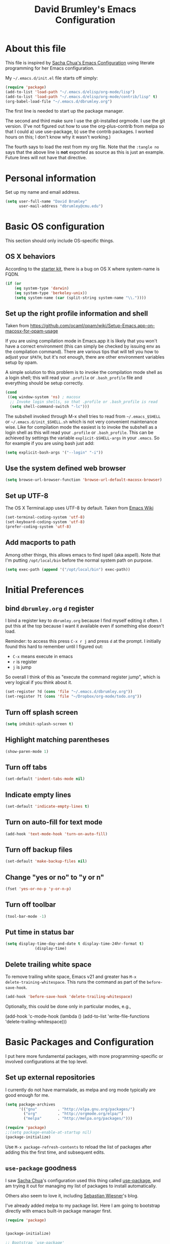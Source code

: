 #+TITLE: David Brumley's Emacs Configuration
#+OPTIONS: toc:4 h:4

* About this file
This file is inspired by [[http://pages.sachachua.com/.emacs.d/Sacha.html][Sacha Chua's Emacs Configuration]] using
literate programming for her Emacs configuration.

My =~/.emacs.d/init.el= file starts off simply:
#+begin_src emacs-lisp :tangle no
(require 'package)
(add-to-list 'load-path "~/.emacs.d/elisp/org-mode/lisp")
(add-to-list 'load-path "~/.emacs.d/elisp/org-mode/contrib/lisp" t)
(org-babel-load-file "~/.emacs.d/dbrumley.org")
#+end_src

The first line is needed to start up the package manager.

The second and third make sure I use the git-installed orgmode.  I use
the git version.  (I've not figured out how to use the
org-plus-contrib from melpa so that I could a) use use-package, b) use
the contrib packages.  I worked hours on this; I don't know
why it wasn't working.)


The fourth says to load the rest from my org file. Note that the
=:tangle no= says that the above line is *not* exported as source as
this is just an example. Future lines will not have that directive.

* Personal information
Set up my name and email address.

#+BEGIN_SRC emacs-lisp
(setq user-full-name "David Brumley"
      user-mail-address "dbrumley@cmu.edu")
#+END_SRC

* Basic OS configuration
This section should only include OS-specific things.
** OS X behaviors
According to the [[https://github.com/eschulte/emacs24-starter-kit/blob/master/starter-kit.org][starter kit]], there is a bug on OS X where system-name
is FQDN.

#+BEGIN_SRC emacs-lisp
(if (or
    (eq system-type 'darwin)
    (eq system-type 'berkeley-unix))
    (setq system-name (car (split-string system-name "\\."))))
#+END_SRC

** Set up the right profile information and shell

Taken from
https://github.com/ocaml/opam/wiki/Setup-Emacs.app-on-macosx-for-opam-usage

If you are using compilation mode in Emacs.app it is likely that you
won't have a correct environment (this can simply be checked by
issuing env as the compilation command). There are various tips that
will tell you how to adjust your =$PATH=, but it's not enough, there are
other environment variables setup by opam.

A simple solution to this problem is to invoke the compilation mode
shell as a login shell; this will read your =.profile= or =.bash_profile=
file and everything should be setup correctly.

#+BEGIN_SRC emacs-lisp
(cond
 ((eq window-system 'ns) ; macosx
  ;; Invoke login shells, so that .profile or .bash_profile is read
  (setq shell-command-switch "-lc")))
#+END_SRC

The subshell invoked through M-x shell tries to read from
=~/.emacs_$SHELL= or =~/.emacs.d/init_$SHELL.sh= which is not very
convenient maintenance wise. Like for compilation mode the easiest is
to invoke the subshell as a login shell as this will read your
=.profile= or =.bash_profile=. This can be achieved by settings the
variable =explicit-$SHELL-args= in your =.emacs=. So for example if you
are using bash just add:

#+BEGIN_SRC emacs-lisp
(setq explicit-bash-args '("--login" "-i"))
#+END_SRC

** Use the system defined web browser

#+BEGIN_SRC emacs-lisp
(setq browse-url-browser-function 'browse-url-default-macosx-browser)
#+END_SRC

** Set up UTF-8
The OS X Terminal.app uses UTF-8 by default.  Taken from [[http://www.emacswiki.org/emacs/EmacsForMacOS][Emacs Wiki]]

#+BEGIN_SRC emacs-lisp
(set-terminal-coding-system 'utf-8)
(set-keyboard-coding-system 'utf-8)
(prefer-coding-system 'utf-8)
#+END_SRC

** Add macports to path
Among other things, this allows emacs to find ispell (aka aspell).
Note that I'm putting =/opt/local/bin= before the normal system
path on purpose.

#+BEGIN_SRC emacs-lisp
  (setq exec-path (append '("/opt/local/bin") exec-path))
#+END_SRC

* Initial Preferences
** bind =dbrumley.org= =d= register
I bind a register key to =dbrumley.org= because I find myself editing
it often.  I put this at the top because I want it available even if
something else doesn't load.

Reminder: to access this press =C-x r j= and press =d= at the
prompt. I initially found this hard to remember until I figured out:
  * =C-x= means execute in emacs
  * =r= is register
  * =j= is jump
So overall I think of this as "execute the command register jump",
which is very logical if you think about it.

#+BEGIN_SRC emacs-lisp
  (set-register ?d (cons 'file "~/.emacs.d/dbrumley.org"))
  (set-register ?t (cons 'file "~/Dropbox/org-mode/todo.org"))
#+END_SRC
** Turn off splash screen
#+BEGIN_SRC emacs-lisp
(setq inhibit-splash-screen t)
#+END_SRC

** Highlight matching parentheses
#+BEGIN_SRC emacs-lisp
(show-paren-mode 1)
#+END_SRC

** Turn off tabs
#+BEGIN_SRC emacs-lisp
  (set-default 'indent-tabs-mode nil)
#+END_SRC

** Indicate empty lines
#+BEGIN_SRC emacs-lisp
  (set-default 'indicate-empty-lines t)
#+END_SRC

** Turn on auto-fill for text mode
#+BEGIN_SRC emacs-lisp
  (add-hook 'text-mode-hook 'turn-on-auto-fill)
#+END_SRC

** Turn off backup files
#+BEGIN_SRC emacs-lisp
  (set-default 'make-backup-files nil)
#+END_SRC

** Change "yes or no" to "y or n"
#+BEGIN_SRC emacs-lisp
(fset 'yes-or-no-p 'y-or-n-p)
#+END_SRC
** Turn off toolbar
#+BEGIN_SRC emacs-lisp
(tool-bar-mode -1)
#+END_SRC
** Put time in status bar
#+BEGIN_SRC emacs-lisp
  (setq display-time-day-and-date t display-time-24hr-format t)
               (display-time)
#+END_SRC
** Delete trailing white space

To remove trailing white space, Emacs v21 and greater has =M-x
delete-training-whitespace=. This runs the command as part of the
=before-save-hook=.
#+BEGIN_SRC emacs-lisp
(add-hook 'before-save-hook 'delete-trailing-whitespace)
#+END_SRC

Optionally, this could be done only in particular modes, e.g.,
#+BEGIN_EXAMPLE emacs-lisp
(add-hook 'c-mode-hook
(lambda () (add-to-list 'write-file-functions
                        'delete-trailing-whitespace)))
#+END_EXAMPLE

* Basic Packages and Configuration
I put here more fundamental packages, with more programming-specific
or involved configurations at the top level.

** Set up external repositories
I currently do not have marmalade, as melpa and org mode
typically are good enough for me.
#+BEGIN_SRC emacs-lisp
(setq package-archives
      '(("gnu"         . "http://elpa.gnu.org/packages/")
        ("org"         . "http://orgmode.org/elpa/")
        ("melpa"       . "http://melpa.org/packages/")))

(require 'package)
;;(setq package-enable-at-startup nil)
(package-initialize)
#+END_SRC

Use =M-x package-refresh-contents= to reload the list of packages
after adding this the first time, and subsequent edits.

** =use-package= goodness
I saw [[http://pages.sachachua.com/.emacs.d/Sacha.html][Sacha Chua]]'s configuration used this thing called [[https://github.com/jwiegley/use-package][use-package]],
and am trying it out for managing my list of packages to install
automatically.

Others also seem to love it, including [[http://www.lunaryorn.com/2015/01/06/my-emacs-configuration-with-use-package.html][Sebastian Wiesner]]'s blog.

I've already added melpa to my package list.  Here I am going to
bootstrap directly with emacs built-in package manager first.

#+BEGIN_SRC emacs-lisp
(require 'package)


(package-initialize)

;; Bootstrap `use-package'
(unless (package-installed-p 'use-package)
  (package-refresh-contents)
  (package-install 'use-package))
#+END_SRC

According to the [[https://github.com/jwiegley/use-package][use-package github page]], the following will reduce
startup time.
#+BEGIN_SRC emacs-lisp
(eval-when-compile
  (require 'use-package))
(require 'diminish)                ;; if you use :diminish
(require 'bind-key)                ;; if you use any :bind variant
#+END_SRC

** Set up magit
I've started using magit as part of my emacs-is-my-os effort.

One question is whether to set magit-auto-revert-mode or not. The
default is to set it, but there is an option to do:
#+BEGIN_SRC emacs-lisp :tangle no
  (setq magit-auto-revert-mode nil)
#+END_SRC

The warning message is quite scary, and says that if enabled (which is
the default), you may have data loss. The [[https://github.com/magit/magit/issues/1783][author maintains]] that
updating every time you do a git pull might be annoying. I'm going
with his advice here; hope I'm not shooting myself in the foot.

The below binds =C-x v d= to =magit-status=.

#+BEGIN_SRC emacs-lisp
(use-package magit
  :ensure t
  :init
  ;; disable scary warning
  (setq magit-last-seen-setup-instructions "1.4.0")
  :bind (("C-x v d" . magit-status))
)
#+END_SRC

** Set up ido, and run it on all the things
Currently I'm using ido mode.  I should try out helm (suppose to be
better), but currently that is just a todo for me.

#+BEGIN_SRC emacs-lisp
(use-package ido
  :ensure t
  :init
  (progn
    (ido-mode t)
    (setq ido-enable-flex-matching t)
    (setq ido-everywhere t)
  )
)
#+END_SRC

I also like to have the list of completions listed vertically, not
horizontally.
#+BEGIN_SRC emacs-lisp
(use-package ido-vertical-mode
  :ensure t
)
#+END_SRC
** Set up company mode
I use [[http://company-mode.github.io/][company mode]] for auto-completion.  Funny story: I thought
company mode was some sort of corporate mode. It actually stands for
"complete anything".  Note this is use by elpy for python, but I have
it here since it works with most languages.  I also enable it globally
via the config hook.

#+BEGIN_SRC emacs-lisp
(use-package company
  :ensure t
  :config
   (add-hook 'after-init-hook 'global-company-mode)
)
(use-package company-quickhelp
  :ensure t
)
#+END_SRC

** Discover my major
** smex, smartparen, and discover-my-major

#+BEGIN_SRC emacs-lisp
(use-package smex
  :ensure t
  :bind ("M-x" . smex)
)
#+END_SRC

Configure smartparens.  Note the orgmode configuration was taken from
[[https://github.com/Fuco1/.emacs.d/blob/master/files/smartparens.el][here]], and takes care of matching things like '~'.
#+BEGIN_SRC emacs-lisp
  (use-package smartparens
    :ensure t
    :diminish smartparens-mode
    :config
    (progn
       (require 'smartparens-config)
       (smartparens-global-mode 1)
       ;;; org-mode
       (sp-with-modes 'org-mode
       (sp-local-pair "*" "*" :actions '(insert wrap) :unless '(sp-point-after-word-p sp-point-at-bol-p) :wrap "C-*" :skip-match 'sp--org-skip-asterisk)
       (sp-local-pair "_" "_" :unless '(sp-point-after-word-p) :wrap "C-_")
       (sp-local-pair "/" "/" :unless '(sp-point-after-word-p))
       (sp-local-pair "~" "~" :unless '(sp-point-after-word-p))
       (sp-local-pair "=" "=" :unless '(sp-point-after-word-p))
       (sp-local-pair "«" "»"))

       (defun sp--org-skip-asterisk (ms mb me)
       (or (and (= (line-beginning-position) mb)
       (eq 32 (char-after (1+ mb))))
       (and (= (1+ (line-beginning-position)) me)
       (eq 32 (char-after me)))))

    )
  )
#+END_SRC

In any mode =C-h C-m= will show a list of key bindings.
#+BEGIN_SRC emacs-lisp
(use-package discover-my-major
  :ensure t
)
(global-set-key (kbd "C-h C-m") 'discover-my-major)
#+END_SRC

** define-word
Define word at point will define a word...at the current point.

#+BEGIN_SRC emacs-lisp
(use-package define-word
  :ensure t
  :config
  (progn
    (global-set-key (kbd "C-c d") 'define-word-at-point)
    (global-set-key (kbd "C-c D") 'define-word)
  )
)
#+END_SRC

* Visuals
** TODO Set up line numbers on left hand side not working
#+BEGIN_SRC emacs-lisp
(setq global-linum-mode t)
#+END_SRC


** Color theme
Sometimes I just use reverse mode. Right now I'm trying out Sacha
Chua's color theme.

#+BEGIN_SRC emacs-lisp :tangle no
(use-package color-theme)
(use-package color-theme-solarized :ensure t)
(defun my/setup-color-theme ()
  (interactive)
  (color-theme-solarized-dark)
  (set-face-foreground 'secondary-selection "darkblue")
  (set-face-background 'secondary-selection "lightblue")
  (set-face-background 'font-lock-doc-face "black")
  (set-face-foreground 'font-lock-doc-face "wheat")
  (set-face-background 'font-lock-string-face "black")
  (set-face-foreground 'org-todo "green")
  (set-face-background 'org-todo "black"))

(eval-after-load 'color-theme
  '(when window-system
    (my/setup-color-theme)
(setq global-linum-mode t)
))

(when window-system
  (custom-set-faces
   '(erc-input-face ((t (:foreground "antique white"))))
   '(helm-selection ((t (:background "ForestGreen" :foreground "black"))))
   '(org-agenda-clocking ((t (:inherit secondary-selection :foreground "black"))) t)
   '(org-agenda-done ((t (:foreground "dim gray" :strike-through nil))))
   '(org-done ((t (:foreground "PaleGreen" :weight normal :strike-through t))))
   '(org-clock-overlay ((t (:background "SkyBlue4" :foreground "black"))))
   '(org-headline-done ((((class color) (min-colors 16) (background dark)) (:foreground "LightSalmon" :strike-through t))))
   '(outline-1 ((t (:inherit font-lock-function-name-face :foreground "cornflower blue"))))))
#+END_SRC

This is managars theme
#+BEGIN_SRC emacs-lisp
(deftheme default-black
  "Automatically created 2013-05-20.")


(custom-theme-set-faces
 'default-black
 '(default ((t (:inherit nil :stipple nil :background "Black" :foreground "White" :inverse-video nil :box nil :strike-t*hrough nil :overline nil :underline nil :slant normal :weight normal :width normal :height 105))))
 '(highlight ((((class color) (min-colors 88) (background dark)) (:background "#111111"))))
 '(region ((nil (:background "#464740"))))
 '(hl-line ((nil (:background "#222222"))))
 '(yas-field-highlight-face ((nil (:background "#333399"))))
 '(js2-function-param-face ((t (:foreground "LightGoldenrod"))))
 '(font-lock-warning-face ((nil (:foreground "#ff6666"))))
 '(show-paren-match ((nil (:background "#333399"))))
 '(show-paren-mismatch ((((class color)) (:background "red")))))

(provide-theme 'default-black)

#+END_SRC

** Set up fill column
I expected this section to be bigger, but I don't really use themes
much anymore. I use either the default theme, or run emacs in reverse
mode (recommended by ivg!).

I do set up a fill-column-indicator to set up a visual bar on the
right of my screen showing the 80 column maximum. I like to remind
(annoy?) my graduate students that 80 columns is the maximum. They, of
course, don't like this an insist screens are bigger than this, and
proceed to show me on their screen how big it is.

I insist on 80 columns for a few reasons:
  1. 80 columns is really the maximum size you can print with a nice
     monospace font.
  2. I find it easier since I like split screens, and with 80 columns
     I can put two windows side-by-side.
  3. It's standard in every editor. Why make the whole world
     reconfigure to their personal preference?

This will set it up as a global minor mode.
#+BEGIN_SRC emacs-lisp
(use-package fill-column-indicator
  :ensure t
  :config
  (progn
     (define-globalized-minor-mode
         global-fci-mode fci-mode (lambda () (fci-mode 1)))
     (global-fci-mode t)
  )
)
#+END_SRC


I also currently use powerline, though I'm not sure really how useful
it is.
#+BEGIN_SRC emacs-lisp
(use-package powerline
  :ensure t
)
#+END_SRC

* Helm

#+BEGIN_SRC emacs-lisp
(use-package helm
  :ensure t
  :init
  (progn
  (require 'helm-config)
  (helm-mode 1))
)
#+END_SRC

* mu4e

#+BEGIN_SRC emacs-lisp
(add-to-list 'load-path "/usr/local/share/emacs/site-lisp/mu4e")
(require 'mu4e)
(setq mu4e-mu-binary "/usr/local/bin/mu")
(setq mu4e-maildir "~/Mail/Gmail-mbsync")
(setq mu4e-view-show-images t)
(setq mu4e-view-prefer-html t)
(setq mu4e-html2text-command "w3m -dump -T text/html")
(setq mu4e-use-fancy-chars t)
(setq mu4e-headers-skip-duplicates t)
(setq mu4e-get-mail-command "mbsync gmail")
(setq mu4e-update-interval 300)
(setq mu4e-attachment-dir  "~/Downloads")
(add-hook 'mu4e-compose-mode-hook 'flyspell-mode)
(setq mu4e-compose-signature-auto-include t)
(setq message-signature-file "~/.emacs.d/signature.txt")
#+END_SRC

And sending mail
#+BEGIN_SRC emacs-lisp
(require 'smtpmail)
(require 'starttls)
(setq message-send-mail-function 'smtpmail-send-it
      smtpmail-stream-type 'starttls
      smtpmail-smtp-service 587
      smtpmail-default-smtp-server "smtp.gmail.com"
      smtpmail-smtp-server "smtp.gmail.com"
      smtpmail-smtp-user "dbrumley@gmail.com")
(setq starttls-extra-arguments '("--x509cafile"
"/usr/local/etc/ssl/certs/ca-certificates.crt"))
#+END_SRC

* Org mode
** Default options
And fontify the buffers and set the default org directory:
#+BEGIN_SRC emacs-lisp
(setq org-src-fontify-natively t)
#+END_SRC

And set up a register key to go to my journal (j)
#+BEGIN_SRC emacs-lisp
  (set-register ?j (cons 'file "~/Dropbox/org-mode/journal.org"))
#+END_SRC


This allows us to have alphabetical lists list 'a.', 'A.', etc.
#+BEGIN_SRC emacs-lisp
(setq org-list-allow-alphabetical 1)
#+END_SRC

Set up images so they are displayed inline:
#+BEGIN_SRC emacs-lisp
(setq org-startup-with-inline-images t)
#+END_SRC

** Org Journal and Capture
Set up our default directory and default org capture.

#+BEGIN_SRC emacs-lisp
(setq org-directory "~/Dropbox/org-mode")
#+END_SRC



#+END_SRC

Make sure org knows about all the languages we use
#+BEGIN_SRC emacs-lisp
(org-babel-do-load-languages
 'org-babel-load-languages
   '((python . t)
     (emacs-lisp . t)
     (ocaml . t)
     (python . t)
     (sh . t)
     (C . t)
    )
)
#+END_SRC

Set up default notes directory for random things.
#+BEGIN_SRC emacs-lisp
(setq org-default-notes-file (concat org-directory "/notes.org"))
(define-key global-map "\C-cc" 'org-capture)
#+END_SRC


This template captures to a journal, e.g., for logging time.
This was taken from
[[http://sachachua.com/blog/2014/11/using-org-mode-keep-process-journal/]]

These are our templates for capturing things quickly. To invoke
org-capture, type =C-c c=

#+BEGIN_SRC emacs-lisp
(setq org-capture-templates
      '(("j" "Log entry" entry
         (file+datetree+prompt "~/Dropbox/org-mode/journal.org")
         "* %?\n Entered on %U\n %i\n %a"
        )
        ("w" "Weekly goal entry" entry
         (file+headline "~/Dropbox/org-mode/journal.org" "Weekly Goals")
         "* Weekly goal for [%<%Y-%m-%d>]"
        ;; other entries
        )
       )
)

#+END_SRC

Let's look at the first one for journal:
  - first we say this is a journal entry, and it's bound to =C-c c j=.
  - The =file+datetree+prompt= keyword means that the entires will be
    stored in =~/Dropbox/org-mode/journal.org=
  - =%K= means link to the currently clocked task.
  - =%a= means annotation.
  - =%i= means initial content, the region when capture is called
    while the region is active. The entire text will be indented like
    =%i= itself.
  - =%?= after completing the template, position cursor here.

** Org agenda and TODO

Tell orgmode which files to look for agenda's in.
#+BEGIN_SRC emacs-lisp
(setq org-agenda-files
      (delq nil
            (mapcar (lambda (x) (and (file-exists-p x) x))
                    '("~/Dropbox/org-mode/journal.org"
                      "~/Dropbox/org-mode/todo.org"
))))
#+END_SRC

Set up orgmode to log the time when something is completed
#+BEGIN_SRC emacs-lisp
(setq org-log-done t)
#+END_SRC

Set up some global key maps
#+BEGIN_SRC emacs-lisp
(define-key global-map "\C-cl" 'org-store-link)
(define-key global-map "\C-ca" 'org-agenda)
#+END_SRC

A gtd-sih workflow:
#+BEGIN_SRC emacs-lisp
(setq org-todo-keywords
 '((sequence
    "TODO(t)"  ; next action
    "STARTED(s)"
    "WAITING(w@/!)"
    "SOMEDAY(.)" "|" "DONE(x!)" "CANCELLED(c@)")))
#+END_SRC

Clock in when a task is started. Note [[http://sachachua.com/blog/2007/12/clocking-time-with-emacs-org/][Sacha Chua]] blog entry for this
does not work (undefined variable ~state~), but then I looked through
her emacs configuration and found this.
#+BEGIN_SRC emacs-lisp
(setq org-clock-in-switch-to-state "STARTED")
#+END_SRC

Show columns initially
#+BEGIN_SRC emacs-lisp
(setq org-agenda-view-columns-initially t)
#+END_SRC

Make sure effort estimates are in the agenda column view columns:
#+BEGIN_SRC emacs-lisp
(setq org-columns-default-format
     "%50ITEM %TODO %3PRIORITY %Effort{:} %TAGS")
#+END_SRC

And sort by the effort:
#+BEGIN_SRC emacs-lisp
(setq org-agenda-sorting-strategy '(todo-state-up priority-down effort-up tag-up))
#+END_SRC

When clocking in, make sure there is an effort estimate (taken from
[[http://orgmode.org/worg/org-hacks.html][Org Hacks]])
#+BEGIN_SRC emacs-lisp
(add-hook 'org-clock-in-prepare-hook
          'my-org-mode-ask-effort)

(defun my-org-mode-ask-effort ()
  "Ask for an effort estimate when clocking in."
  (unless (org-entry-get (point) "Effort")
    (let ((effort
           (completing-read
            "Effort: "
            (org-entry-get-multivalued-property (point) "Effort"))))
      (unless (equal effort "")
        (org-set-property "Effort" effort)))))
#+END_SRC

** Broken Org with cool extras
I use org-mode checked out from git. I don't use melpa because I want
to play around with org-contrib, and I could never get
org-plus-contrib to work and load properly.  Since we have to load
org-mode first, I don't use =use-package= to configure.

The following loads org, and sets up the modules I plan to play around
with. Note I've only gotten this to work with a fresh checkout of
orgmode as:
#+BEGIN_SRC shell :tangle no
$ git clone git://orgmode.org/org-mode.git
$ <edit org-mode/local.mk>
$ make autoloads
#+END_SRC

The edit to =org-mode/local.mk= is to make sure the correct emacs is
chosen (by default it uses the default OSX one instead of the one I
installed).


# Then I've added to my =init.el= the following to make sure the new
# orgmode is used instead of the built-in:
# #+BEGIN_SRC emacs-lisp :tangle no
# (add-to-list 'load-path "~/path/to/orgdir/lisp")
# (add-to-list 'load-path "~/path/to/orgdir/contrib/lisp" t)
# #+END_SRC

# Finally, we start real configure. First, I load in some contrib's I'm
# playing with.

#+BEGIN_SRC emacs-lisp
;(setq org-modules
;              '(org-bbdb
;                org-bibtex
;                org-bullets
;                org-docview
;                org-gnus
;                org-info
;                org-irc
;                org-mhe
;                org-rmail
;                org-w3m
;                org-drill))
;(eval-after-load 'org
; '(org-load-modules-maybe t))
#+END_SRC

#+BEGIN_SRC emacs-lisp
;(require 'org-bullets)
#+END_SRC

* Projectile

[[http://batsov.com/projectile/][Projectile]] is a project interaction library for Emacs. This
configuration option installs it and enables it globally.

#+BEGIN_SRC emacs-lisp
(use-package projectile
  :ensure t
  :config (projectile-global-mode)
)
#+END_SRC

Here are a couple of useful keystrokes.
#+BEGIN_EXAMPLE emacs-lisp
C-c p p ;; switch projects
C-c p f ;; list project files
C-c p g ;; grep project
#+END_EXAMPLE

* Python

In Python, I use =elpy=, and so far am quite happy with it. I use it
with company-mode (completion-mode), =jedi= , and =ipython= for my
REPL.  I have everything set up for =python3=.

Note that the emacs utilities must work in concert with installed with
the installed python version, e.g., which =rope= (for autocompletion)
you install depends on whether you are running python 2 or 3.

** OSX dependencies

Below I detail how I set things up using macports on my OSX macbook
pro (running El Capitan if that matters).  First install `python3` and
`pip3`.

#+BEGIN_SRC shell :tangle no
$ port search python3
#+END_SRC

In the following, I assume `python35` is the latest; substitute
whatever latest version you see from the above command.

You need to install `python35` and `py35-pip`:

#+BEGIN_SRC shell :tangle no
$ port install python35 py35-pip
#+END_SRC

In accordance with PEP standards, we refer to particular versions of
Python 3 as `python3`.  You need to configure your particular
installed version to be known as `python3`, which can be done as
follows:

#+BEGIN_SRC shell :tangle no
$ sudo port select python3 python35
#+END_SRC

Unfortunately, while it is common in Linux to refer to =pip= as the
python 2 version for, and =pip3= as the Python 3 version of pip,
macports doesn't quite adhere to this convention. I select to link
=pip= as the python 3 version:

#+BEGIN_SRC shell :tangle no
$ sudo port select pip pip35
#+END_SRC


Note: You can always run =port select python3= and =port select pip=
to see which versions of =pip= and =python= are available.

I also use =ipython= as my REPL.  To install =ipython= for =python3=,
run:
#+BEGIN_SRC shell :tangle no
sudo port install py35-ipython
#+END_SRC

Similar to =python3= and =pip=, you should use =port select= to
select the proper symbolic link for =ipython=:
#+BEGIN_SRC shell :tangle no
$ port select ipython
#+END_SRC

When everything is installed correctly you should be able to run =pip=
and =python3= and verify it's pointing to some variant of version 3.

#+BEGIN_SRC shell tangle:no
$ pip --version
pip 8.1.1 from /opt/local/Library/Frameworks/Python.framework/Versions/3.5/lib/python3.5/site-packages (python 3.5)
$ python3 --version
Python 3.5.1
$ ipython --version
3.1.0
#+END_SRC


** Emacs configuration
I install =elpy= via MELPA (set up above).

Before using =elpy=, install the =pip= dependencies for
  * =flake8= to check python code (a linter)
  * =rope=, a python refactoring library (the appropriate version for
    your python install)
  * =jedi=, a python autocompletion library
  * =yapf= to beautiful python files and buffers
  * =autopep8= to make sure code is PEP8 compliant
  * =importmagic= to automatically add, remove, and manage imports

On my system, I do:
#+BEGIN_SRC shell :tangle no
pip install rope_py3k
pip install flake8
pip install importmagic
pip install autopep8
pip install yapf
pip install jedi
#+END_SRC

Now, install and configure elpy. We set:
 * =ipython= as the python evaluation engine
 * Use company mode (completion mode) for quick help

#+BEGIN_SRC emacs-lisp
(use-package company-quickhelp
  :ensure t
)

(use-package company-jedi
  :ensure t
)

(use-package elpy
  :ensure t
  :config
  (progn
    (elpy-enable)
    (company-quickhelp-mode)
    (elpy-use-ipython)
  )
)
#+END_SRC

Install the =pydoc= package for documentation
#+BEGIN_SRC emacs-lisp
(use-package pydoc
 :ensure t
)
#+END_SRC

*Non-pep compliant code:* Note that often I will want to edit a file
that doesn't conform to pep8.  To disable flycheck (which calls pep8
and flake8) you should uncomment the following lines.  I wish the code
I looked at was better and I didn't have to disable :)

#+BEGIN_SRC emacs-lisp :tangle no
  (setq elpy-modules
     (quote
      (elpy-module-company elpy-module-eldoc elpy-module-pyvenv elpy-module-highlight-indentation elpy-module-yasnippet elpy-module-sane-defaults)))
#+END_SRC

This installs PEP8 tools:
#+BEGIN_SRC emacs-lisp
(use-package py-autopep8
  :ensure t
  :config (add-hook 'elpy-mode-hook 'py-autopep8-enable-on-save)
)
#+END_SRC

=iedit= mode allows you to edit all variable instances in a buffer at
once. Useful for renaming.  This trick comes from
https://www.youtube.com/watch?v=mflvdXKyA_g&index=7&list=PLq326Pjb1tngGuj02SGmob7phCkSggOKJ

The default keymap is =M-;=
#+BEGIN_SRC emacs-lisp
(use-package iedit
:ensure t
)
#+END_SRC

* OCaml
Everything OCaml related is done out of opam, not the default emacs
package sites. This was taken from the opam =user-setup= package and
Ivan's configuration.

Note that to use a dynamically generated load path, we must inform the
byte-compiler of the definition so that the value is available. See
the [[https://github.com/jwiegley/use-package][use-package]] documentation.

First, we define some utility functions that give us easy access to
locations under our opam install directory.
#+BEGIN_SRC emacs-lisp
  (defun opam-share-path (path)
    (let ((opam-share-dir
           (shell-command-to-string "echo -n `opam config var share`"))
    ) (concat opam-share-dir "/" path))
  )

  (defun opam-lib-path (path)
    (let ((opam-share-dir
           (shell-command-to-string "echo -n `opam config var lib`")))
      (concat opam-share-dir "/" path)
    )
  )
  (defun opam-bin-path (path)
    (let ((opam-share-dir
           (shell-command-to-string "echo -n `opam config var bin`")))
      (concat opam-share-dir "/" path)))

#+END_SRC

First, load up ocp-indent, as we should never be manually indenting.
#+BEGIN_SRC emacs-lisp
  (use-package ocp-indent
    :load-path (lambda () (list (opam-share-path "emacs/site-lisp")))
  )
#+END_SRC

Second, load up merlin.  We set some preferences:
  * =tuareg-font-lock-symbols= gives us the fancy typeface where
    functions have the lambda character, etc.
  * =merlin-use-auto-complete-mode= makes auto-complete easy.
  * =merlin-locate-preference= is set to prefer the mli file over the
    ml file.
  * We enable using company as a backend for autocomplete. This should
    have already been enabled globally, but why not have it here too
    just to make sure.

Note that on some systems =tuareg-font-lock-symbols= causes huge
performance issues; if this happens just comment it out.

#+BEGIN_SRC emacs-lisp
  (use-package merlin
    :load-path (lambda () (list (opam-share-path "emacs/site-lisp")))
    :config
      (progn
        (load "tuareg-site-file")
        (setq tuareg-font-lock-symbols t)
        (setq merlin-use-auto-complete-mode 'easy)
        (setq merlin-locate-preference 'mli)
        ; Make company aware of merlin
        (add-to-list 'company-backends 'merlin-company-backend)
        ; Enable company on merlin managed buffers
        (add-hook 'merlin-mode-hook 'company-mode)
        ; use tuareg for atdgen files
        (add-to-list 'auto-mode-alist '("\\.atd\\'" . tuareg-mode))
        ; Turn on merlin for ocaml
        (add-hook 'tuareg-mode-hook
          (lambda ()
            (merlin-mode)
            (local-set-key (kbd "C-c c") 'recompile)
            (local-set-key (kbd "C-c C-c") 'recompile)
            ; workaround for https://github.com/ocaml/tuareg/issues/45
            (tuareg-make-indentation-regexps)
            (auto-fill-mode))
            )

       )
  )
#+END_SRC

We also need to configure =utop=:
#+BEGIN_SRC emacs-lisp
;; Automatically load utop.el
(autoload 'utop "utop" "Toplevel for OCaml" t)
#+END_SRC

** Set up ott
I install ott from =opam=, so I don't include it in the package
manager.  Note that ott's emacs config needs a specialized path (which
seems normal for opam for some reason).

#+BEGIN_SRC emacs-lisp
(use-package ottmode
  :load-path (lambda () (list (opam-share-path "/ott/emacs")))
)
#+END_SRC

** =bap.mli= register key is =b=
I like to be able to quickly reference =bap.mli= from anywhere. I bind
looking at this file currently to the =b= register.  Reminder: to
access this press =C-x r j= and press =b= at the prompt.

#+BEGIN_SRC emacs-lisp
(set-register ?b (cons 'file
                         (opam-lib-path "/bap/bap.mli")))
#+END_SRC

* OSX
#+BEGIN_SRC emacs-lisp
(use-package osx-browse
 :ensure t
 :config
 (setq browse-default-macosx-browser 'osx-browse-url)
)
#+END_SRC
* YAML and Markdown
** Markdown
I use two markdown modules current: markdown-mode for editing, and the
github markdown API for rendering via gh-md

#+BEGIN_SRC emacs-lisp
(use-package markdown-mode
  :ensure t
)
(use-package gh-md
  :ensure t
)
#+END_SRC

** YAML and RAML
RAML is a markup language based on YAML. There is currently no RAML
mode, but YAML is close enough.

#+BEGIN_SRC emacs-lisp
(use-package yaml-mode
  :ensure t
  :config
    (add-to-list 'auto-mode-alist '("\\.raml\\'" . yaml-mode))
)
#+END_SRC
* Latex/Docview setup
** Install packages

   One thing that took me awhile to figure out is that the package auctex
is not called auctex.  [[http://superuser.com/questions/737835/cannot-run-auctex-on-emacs][One post]] suggests to require =tex=, while the
=use-package= documents suggest =tex-site=.  I do the latter, and it
seems to work.

#+BEGIN_SRC emacs-lisp
  (use-package tex-site
    :ensure auctex
  )
  (use-package auctex-latexmk
    :ensure t
  )
  (use-package latex-preview-pane
    :ensure t
  )
#+END_SRC

** Setup auctex basics
#+BEGIN_SRC emacs-lisp

  ;;;;;;;;;;;;;;;;;;;;;;;;;;;; LATEXMK and AUCTEX ;;;;;;;;;;;;;;;;;;;;;;;;;;;;;;;;;;;;;
  ;; http://tex.stackexchange.com/a/156617/26911

  ;; Sample `latexmkrc` for OSX that copies the *.pdf file from the `/tmp` directory
  ;; to the working directory:
  ;;    $pdflatex = 'pdflatex -file-line-error -synctex=1 %O %S && (cp "%D" "%R.pdf")';
  ;;    $pdf_mode = 1;
  ;;    $out_dir = '/tmp';"

  ;; Skim's displayline is used for forward search (from .tex to .pdf)
  ;; option -b highlights the current line
  ;; option -g opens Skim in the background
  ;; option -o open Skim in the foreground with full application focus.

  ;; Skim -- turn on auto-refresh by typing the following into the terminal:
  ;; defaults write -app Skim SKAutoReloadFileUpdate -boolean true

  ;; TexLive on OSX:
  ;; (setenv "PATH" (concat (getenv "PATH") ":/usr/texbin"))

  (eval-after-load "tex" '(progn

    (add-to-list 'TeX-expand-list '("%(tex-file-name)" (lambda ()
      (concat "\"" (buffer-file-name) "\""))))

    (add-to-list 'TeX-expand-list '("%(pdf-file-name)" (lambda ()
      (concat
        "\"" (car (split-string (buffer-file-name) "\\.tex"))
        ".pdf" "\""))))

    (add-to-list 'TeX-expand-list '("%(line-number)" (lambda ()
      (format "%d" (line-number-at-pos)))))

        (add-to-list 'TeX-expand-list '("%(latexmkrc-osx)" (lambda () "/Users/dbrumley/.latexmkrc")))

        (add-to-list 'TeX-command-list '("latexmk-osx" "latexmk -r %(latexmkrc-osx) %s" TeX-run-TeX nil t))

        (add-to-list 'TeX-expand-list '("%(skim)" (lambda () "/Applications/Skim.app/Contents/SharedSupport/displayline")))

        (add-to-list 'TeX-command-list '("Skim" "%(skim) -o %(line-number) %(pdf-file-name) %(tex-file-name)" TeX-run-TeX nil t))

        (add-to-list 'TeX-view-program-list '("skim-viewer" "%(skim) -o %(line-number) %(pdf-file-name) %(tex-file-name)"))

        (add-to-list 'TeX-command-list
                     '("doc-view" "(lambda ()
                 (let ((f \"%o\"))
                   (find-file-other-window f)
                   (doc-view-mode)))"
                       TeX-run-function nil t))


        (setq TeX-view-program-selection '((output-pdf "skim-viewer")))
        ))


  (defun auctex-latexmk ()
  "Compile, view *.pdf, and clean (maybe)."
  (interactive)
    (require 'tex)
    (require 'latex)
    (let* (
        (TeX-PDF-mode t)
        (TeX-source-correlate-mode t)
        (TeX-source-correlate-method 'synctex)
        (TeX-source-correlate-start-server nil)
        (TeX-clean-confirm t))
      (when (buffer-modified-p)
        (save-buffer))
      (set-process-sentinel
        (TeX-command "LaTeX" 'TeX-master-file)
          (lambda (p e)
            (when (not (= 0 (process-exit-status p)))
              (TeX-next-error t) )
            (when (= 0 (process-exit-status p))
              (delete-other-windows)
              (TeX-command "doc-view" 'TeX-active-master 0)
              ;; `set-process-sentinel` cannot be used on Windows XP for post-view cleanup,
              ;; because Emacs treats SumatraPDF as an active process until SumatraPDF exits.
              (let ((major-mode 'latex-mode))
                (TeX-command "Clean" 'TeX-master-file)))))))

  ;;;;;;;;;;;;;;;;;;;;;;;;;;;;;;;;;;;;;;;;;;;;;;;;;;;;;;;;;;;;;;;;;;;;;;;;;;;;;;;;;;;;;
#+END_SRC

** Turn on reftex and set default bibliography

#+BEGIN_SRC emacs-lisp
(add-hook 'latex-mode-hook 'turn-on-reftex)
(add-hook 'LaTeX-mode-hook 'turn-on-reftex)
(setq reftex-default-bibliography '("DBrumley.bib"))
#+END_SRC

** handy in-emacs pdf navigation
In docview mode, creates key bindings so that =M-[= and =M-]= move forward
and backward while keeping your cursor within the buffer. useful for
reviewing papers so you can write notes as you read.  Taken from
[[http://www.idryman.org/blog/2013/05/20/emacs-and-pdf/]]

#+BEGIN_SRC emacs-lisp
(fset 'doc-prev "\C-xo\C-x[\C-xo")
(fset 'doc-next "\C-xo\C-x]\C-xo")
(global-set-key (kbd "M-[") 'doc-prev)
(global-set-key (kbd "M-]") 'doc-next)
#+END_SRC

* Langtool
I found this handy tool for doing grammar checking referenced [[https://joelkuiper.eu/spellcheck_emacs][here]]
called langtool.  It unfortunately requires Java be installed, but it
does seem handy.

Executing =langtool-check-buffer= will check the buffer and highlight
grammatical errors.  =langtool-correct-buffer= will bring up an
explanation and suggestion for correcting.

#+BEGIN_SRC emacs-lisp
(use-package langtool
  :ensure t
  :config
  (progn
  (setq langtool-language-tool-jar "/usr/local/LanguageTool-2.9/languagetool-commandline.jar")
  )
)
#+END_SRC

* Writegood
We want to be able to check for "weasel" words et al. This is a handy
package, and also referenced on [[http://matt.might.net/articles/shell-scripts-for-passive-voice-weasel-words-duplicates/][Matt Might]]'s blog. I enable this mode
by default for latex and for text files.

#+BEGIN_SRC emacs-lisp
(use-package writegood-mode
  :ensure t
  :config
  (progn
     (defun writegood-minor-mode-on ()
        "Turn on `writegood-mode` mode."
        (interactive)
        (writegood-mode 1))
     (add-hook 'text-mode-hook 'writegood-minor-mode-on)
     (add-hook 'latex-mode-hook 'writegood-minor-mode-on)
  )
)
#+END_SRC

* Shortcuts and Registers


** Registers
I use registers to open up specific files (I'm saving shortcuts for
keyboard macros).  While surely an old idea, I'm trying to template
after [[http://sachachua.com/blog/2015/02/learn-take-notes-efficiently-org-mode/][Sacha Chua]]'s emacs here.

** Bind goto-line
Even though line numbers are "evil", I like them. Usually goto-line is
M-g M-g, but here I make it C-c C-g since that is usually not bound
anyway by default and control is easier for me to go to than escape.

#+BEGIN_SRC emacs-lisp
(global-set-key (kbd "C-c C-g") 'goto-line)
#+END_SRC

#+RESULTS:
: goto-line

** Set up =C-h C-m= for discover-my-major
#+BEGIN_SRC emacs-lisp
(global-set-key (kbd "C-h C-m") 'discover-my-major)
#+END_SRC

* TESTING
#+BEGIN_SRC emacs-lisp
(use-package gitlab
:ensure t
:config
 (progn
  (setq gitlab-host "https://geeklab.forallsecure.com")
  (setq gitlab-username "dbrumley")
 )
)
#+END_SRC
* Testing pdf-tools - NO RETINA

#+BEGIN_SRC emacs-lisp

  ;; (setq TeX-view-program-selection '((output-pdf "PDF Tools"))
  ;; TeX-source-correlate-start-server t)
  ;; (unless (assoc "PDF Tools" TeX-view-program-list-builtin)
  ;;     (push '("PDF Tools" TeX-pdf-tools-sync-view) TeX-view-program-list))

#+END_SRC
* TODO Turn on flyspell mode for text
#+BEGIN_SRC emacs-lisp
  (dolist (hook '(text-mode-hook))
    (add-hook hook (lambda () (flyspell-mode 1))))
#+END_SRC

* TODO
** TODO Organize packages alphabetically
** TODO Try out helm
** DONE Investigate load errors in dbrumley.org
These two warnings:
Could not load company-mode
Could not load org-pandoc

** TODO Investigate smartparens for ocaml editing
See https://github.com/Fuco1/smartparens/wiki/Quick-tour

* Some Reminders
** Evaluate lisp statements
In emacs, you can evaluate a LISP command with =C-x C-e=.
** See the value of a variable
You can use =M-x describe-variable= to see the value of a variable,
e.g., =exec-path= is the equivalent of =PATH= in emacs.

** Insert a code block in org mode
Type =<s= followed by the TAB key. You can then do =C-c '= (that is a
single quote) within the code block to bring up a separate
window. After editing, type =C-c '= again to return to the main
buffer.
** Use discover-my-major
Discover my major will show you key bindings in the current major
mode. By default the key binding is =C-h C-m=.

* Visible Bell Bug Workaround
Work around [[https://www.reddit.com/r/emacs/comments/3omsr2/weird_display_issue_in_os_x/][OSX bug in El Capitan]] regarding blurred square that kind
of looks like a magnifying glass. It tursn

#+BEGIN_SRC emacs-lisp
(setq visible-bell nil)

#+END_SRC
